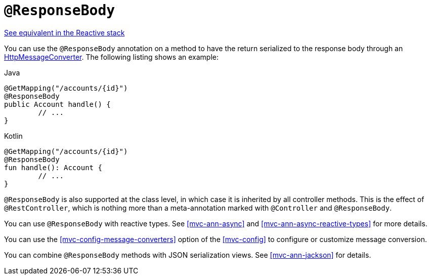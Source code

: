 [[mvc-ann-responsebody]]
= `@ResponseBody`

[.small]#<<web-reactive.adoc#webflux-ann-responsebody, See equivalent in the Reactive stack>>#

You can use the `@ResponseBody` annotation on a method to have the return serialized
to the response body through an
<<integration.adoc#rest-message-conversion, HttpMessageConverter>>.
The following listing shows an example:

[source,java,indent=0,subs="verbatim,quotes",role="primary"]
.Java
----
	@GetMapping("/accounts/{id}")
	@ResponseBody
	public Account handle() {
		// ...
	}
----
[source,kotlin,indent=0,subs="verbatim,quotes",role="secondary"]
.Kotlin
----
	@GetMapping("/accounts/{id}")
	@ResponseBody
	fun handle(): Account {
		// ...
	}
----

`@ResponseBody` is also supported at the class level, in which case it is inherited by
all controller methods. This is the effect of `@RestController`, which is nothing more
than a meta-annotation marked with `@Controller` and `@ResponseBody`.

You can use `@ResponseBody` with reactive types.
See <<mvc-ann-async>> and <<mvc-ann-async-reactive-types>> for more details.

You can use the <<mvc-config-message-converters>> option of the <<mvc-config>> to
configure or customize message conversion.

You can combine `@ResponseBody` methods with JSON serialization views.
See <<mvc-ann-jackson>> for details.


